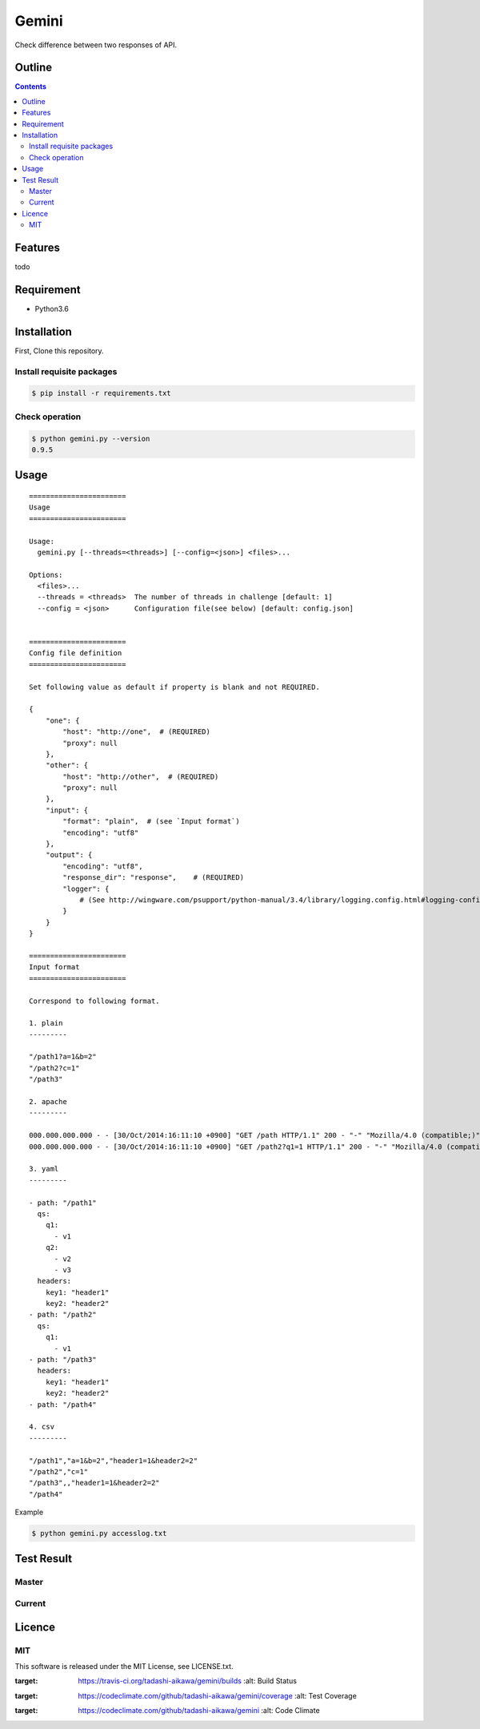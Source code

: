 Gemini
******

|travis| |coverage| |complexity| |license|

Check difference between two responses of API.

Outline
=======

.. contents::


Features
========

todo


Requirement
===========

* Python3.6


Installation
============

First, Clone this repository.


Install requisite packages
--------------------------

.. sourcecode:: bash

    $ pip install -r requirements.txt


Check operation
---------------

.. sourcecode:: bash

    $ python gemini.py --version
    0.9.5


Usage
=====

::

    =======================
    Usage
    =======================

    Usage:
      gemini.py [--threads=<threads>] [--config=<json>] <files>...

    Options:
      <files>...
      --threads = <threads>  The number of threads in challenge [default: 1]
      --config = <json>      Configuration file(see below) [default: config.json]


    =======================
    Config file definition
    =======================

    Set following value as default if property is blank and not REQUIRED.

    {
        "one": {
            "host": "http://one",  # (REQUIRED)
            "proxy": null
        },
        "other": {
            "host": "http://other",  # (REQUIRED)
            "proxy": null
        },
        "input": {
            "format": "plain",  # (see `Input format`)
            "encoding": "utf8"
        },
        "output": {
            "encoding": "utf8",
            "response_dir": "response",    # (REQUIRED)
            "logger": {
                # (See http://wingware.com/psupport/python-manual/3.4/library/logging.config.html#logging-config-dictschema)
            }
        }
    }

    =======================
    Input format
    =======================

    Correspond to following format.

    1. plain
    ---------

    "/path1?a=1&b=2"
    "/path2?c=1"
    "/path3"

    2. apache
    ---------

    000.000.000.000 - - [30/Oct/2014:16:11:10 +0900] "GET /path HTTP/1.1" 200 - "-" "Mozilla/4.0 (compatible;)" "header1=1" "header2=2"
    000.000.000.000 - - [30/Oct/2014:16:11:10 +0900] "GET /path2?q1=1 HTTP/1.1" 200 - "-" "Mozilla/4.0 (compatible;)" "header1=-" "header2=-"

    3. yaml
    ---------

    - path: "/path1"
      qs:
        q1:
          - v1
        q2:
          - v2
          - v3
      headers:
        key1: "header1"
        key2: "header2"
    - path: "/path2"
      qs:
        q1:
          - v1
    - path: "/path3"
      headers:
        key1: "header1"
        key2: "header2"
    - path: "/path4"

    4. csv
    ---------

    "/path1","a=1&b=2","header1=1&header2=2"
    "/path2","c=1"
    "/path3",,"header1=1&header2=2"
    "/path4"

Example

.. sourcecode:: bash

    $ python gemini.py accesslog.txt


Test Result
===========

Master
------

.. image:: https://api.travis-ci.org/tadashi-aikawa/gemini.png?branch=master
    :target: https://travis-ci.org/tadashi-aikawa/gemini

Current
-------

.. image:: https://api.travis-ci.org/tadashi-aikawa/gemini.png?
    :target: https://travis-ci.org/tadashi-aikawa/gemini


Licence
=======

MIT
---

This software is released under the MIT License, see LICENSE.txt.


.. |travis| image:: https://api.travis-ci.org/tadashi-aikawa/gemini.svg?branch=master
:target: https://travis-ci.org/tadashi-aikawa/gemini/builds
    :alt: Build Status
.. |coverage| image:: https://codeclimate.com/github/tadashi-aikawa/gemini/badges/coverage.svg
:target: https://codeclimate.com/github/tadashi-aikawa/gemini/coverage
    :alt: Test Coverage
.. |complexity| image:: https://codeclimate.com/github/tadashi-aikawa/gemini/badges/gpa.svg
:target: https://codeclimate.com/github/tadashi-aikawa/gemini
    :alt: Code Climate
.. |license| image:: https://img.shields.io/github/license/mashape/apistatus.svg
